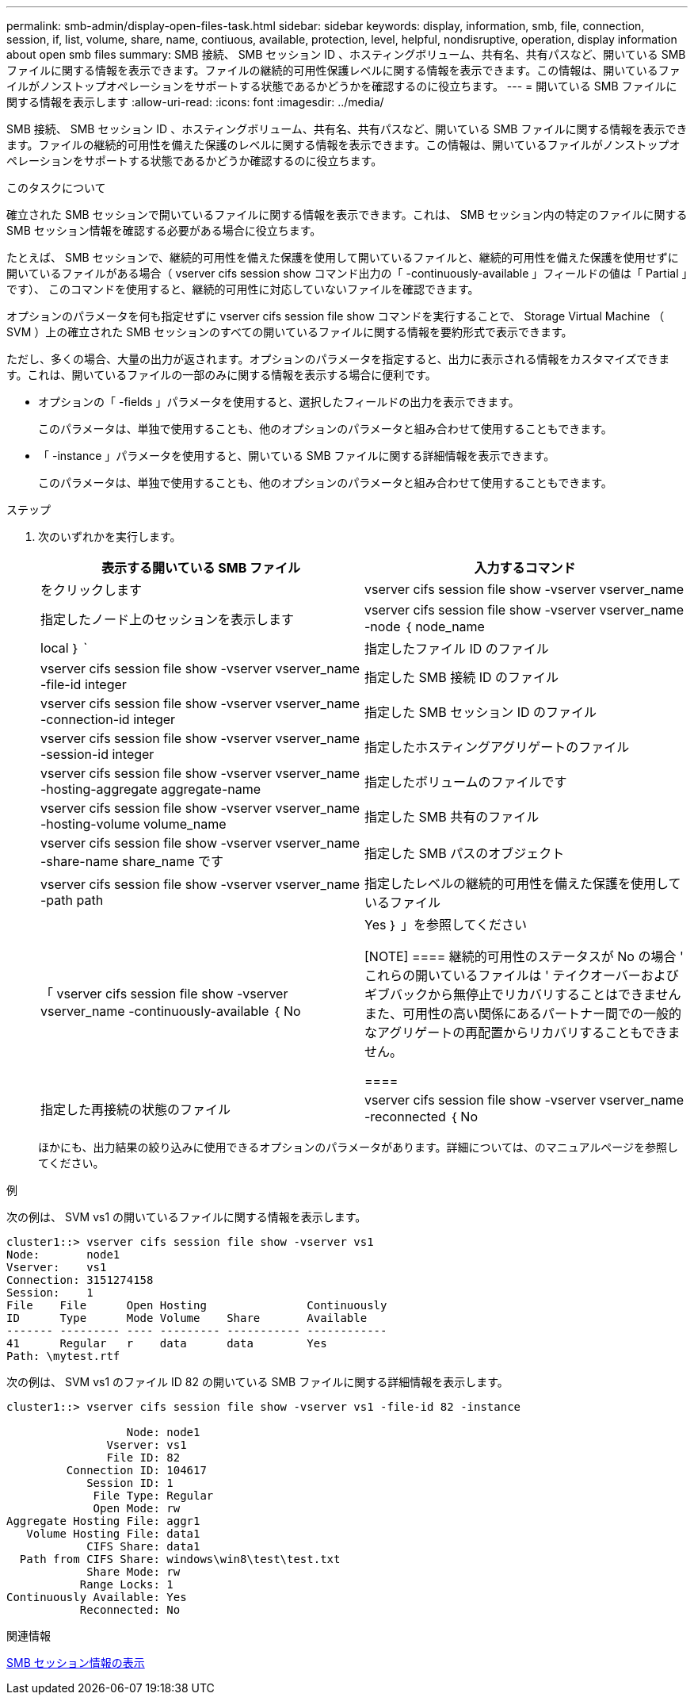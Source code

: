 ---
permalink: smb-admin/display-open-files-task.html 
sidebar: sidebar 
keywords: display, information, smb, file, connection, session, if, list, volume, share, name, contiuous, available, protection, level, helpful, nondisruptive, operation, display information about open smb files 
summary: SMB 接続、 SMB セッション ID 、ホスティングボリューム、共有名、共有パスなど、開いている SMB ファイルに関する情報を表示できます。ファイルの継続的可用性保護レベルに関する情報を表示できます。この情報は、開いているファイルがノンストップオペレーションをサポートする状態であるかどうかを確認するのに役立ちます。 
---
= 開いている SMB ファイルに関する情報を表示します
:allow-uri-read: 
:icons: font
:imagesdir: ../media/


[role="lead"]
SMB 接続、 SMB セッション ID 、ホスティングボリューム、共有名、共有パスなど、開いている SMB ファイルに関する情報を表示できます。ファイルの継続的可用性を備えた保護のレベルに関する情報を表示できます。この情報は、開いているファイルがノンストップオペレーションをサポートする状態であるかどうか確認するのに役立ちます。

.このタスクについて
確立された SMB セッションで開いているファイルに関する情報を表示できます。これは、 SMB セッション内の特定のファイルに関する SMB セッション情報を確認する必要がある場合に役立ちます。

たとえば、 SMB セッションで、継続的可用性を備えた保護を使用して開いているファイルと、継続的可用性を備えた保護を使用せずに開いているファイルがある場合（ vserver cifs session show コマンド出力の「 -continuously-available 」フィールドの値は「 Partial 」です）、 このコマンドを使用すると、継続的可用性に対応していないファイルを確認できます。

オプションのパラメータを何も指定せずに vserver cifs session file show コマンドを実行することで、 Storage Virtual Machine （ SVM ）上の確立された SMB セッションのすべての開いているファイルに関する情報を要約形式で表示できます。

ただし、多くの場合、大量の出力が返されます。オプションのパラメータを指定すると、出力に表示される情報をカスタマイズできます。これは、開いているファイルの一部のみに関する情報を表示する場合に便利です。

* オプションの「 -fields 」パラメータを使用すると、選択したフィールドの出力を表示できます。
+
このパラメータは、単独で使用することも、他のオプションのパラメータと組み合わせて使用することもできます。

* 「 -instance 」パラメータを使用すると、開いている SMB ファイルに関する詳細情報を表示できます。
+
このパラメータは、単独で使用することも、他のオプションのパラメータと組み合わせて使用することもできます。



.ステップ
. 次のいずれかを実行します。
+
|===
| 表示する開いている SMB ファイル | 入力するコマンド 


 a| 
をクリックします
 a| 
vserver cifs session file show -vserver vserver_name



 a| 
指定したノード上のセッションを表示します
 a| 
vserver cifs session file show -vserver vserver_name -node ｛ node_name | local ｝ `



 a| 
指定したファイル ID のファイル
 a| 
vserver cifs session file show -vserver vserver_name -file-id integer



 a| 
指定した SMB 接続 ID のファイル
 a| 
vserver cifs session file show -vserver vserver_name -connection-id integer



 a| 
指定した SMB セッション ID のファイル
 a| 
vserver cifs session file show -vserver vserver_name -session-id integer



 a| 
指定したホスティングアグリゲートのファイル
 a| 
vserver cifs session file show -vserver vserver_name -hosting-aggregate aggregate-name



 a| 
指定したボリュームのファイルです
 a| 
vserver cifs session file show -vserver vserver_name -hosting-volume volume_name



 a| 
指定した SMB 共有のファイル
 a| 
vserver cifs session file show -vserver vserver_name -share-name share_name です



 a| 
指定した SMB パスのオブジェクト
 a| 
vserver cifs session file show -vserver vserver_name -path path



 a| 
指定したレベルの継続的可用性を備えた保護を使用しているファイル
 a| 
「 vserver cifs session file show -vserver vserver_name -continuously-available ｛ No | Yes ｝ 」を参照してください

[NOTE]
====
継続的可用性のステータスが No の場合 ' これらの開いているファイルは ' テイクオーバーおよびギブバックから無停止でリカバリすることはできませんまた、可用性の高い関係にあるパートナー間での一般的なアグリゲートの再配置からリカバリすることもできません。

====


 a| 
指定した再接続の状態のファイル
 a| 
vserver cifs session file show -vserver vserver_name -reconnected ｛ No | Yes ｝ `

[NOTE]
====
再接続状態が「 No 」の場合、その開いているファイルは、切断イベントの後に再接続されません。これは、ファイルが一度も切断されていないこと、またはファイルが切断されてから再接続できなかったことを意味します。再接続の状態が Yes の場合 ' その開いているファイルは ' 切断の発生後に正常に再接続されたことを意味します

====
|===
+
ほかにも、出力結果の絞り込みに使用できるオプションのパラメータがあります。詳細については、のマニュアルページを参照してください。



.例
次の例は、 SVM vs1 の開いているファイルに関する情報を表示します。

[listing]
----
cluster1::> vserver cifs session file show -vserver vs1
Node:       node1
Vserver:    vs1
Connection: 3151274158
Session:    1
File    File      Open Hosting               Continuously
ID      Type      Mode Volume    Share       Available
------- --------- ---- --------- ----------- ------------
41      Regular   r    data      data        Yes
Path: \mytest.rtf
----
次の例は、 SVM vs1 のファイル ID 82 の開いている SMB ファイルに関する詳細情報を表示します。

[listing]
----
cluster1::> vserver cifs session file show -vserver vs1 -file-id 82 -instance

                  Node: node1
               Vserver: vs1
               File ID: 82
         Connection ID: 104617
            Session ID: 1
             File Type: Regular
             Open Mode: rw
Aggregate Hosting File: aggr1
   Volume Hosting File: data1
            CIFS Share: data1
  Path from CIFS Share: windows\win8\test\test.txt
            Share Mode: rw
           Range Locks: 1
Continuously Available: Yes
           Reconnected: No
----
.関連情報
xref:display-session-task.adoc[SMB セッション情報の表示]
